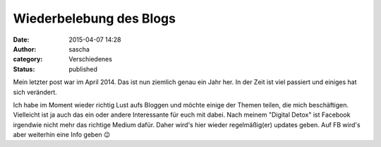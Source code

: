 Wiederbelebung des Blogs
########################
:date: 2015-04-07 14:28
:author: sascha
:category: Verschiedenes
:status: published

Mein letzter post war im April 2014. Das ist nun ziemlich genau ein Jahr her. In der Zeit ist viel passiert und einiges hat sich verändert.

Ich habe im Moment wieder richtig Lust aufs Bloggen und möchte einige der Themen teilen, die mich beschäftigen. Vielleicht ist ja auch das ein oder andere Interessante für euch mit dabei. Nach meinem "Digital Detox" ist Facebook irgendwie nicht mehr das richtige Medium dafür. Daher wird's hier wieder regelmäßig(er) updates geben. Auf FB wird's aber weiterhin eine Info geben 😉
